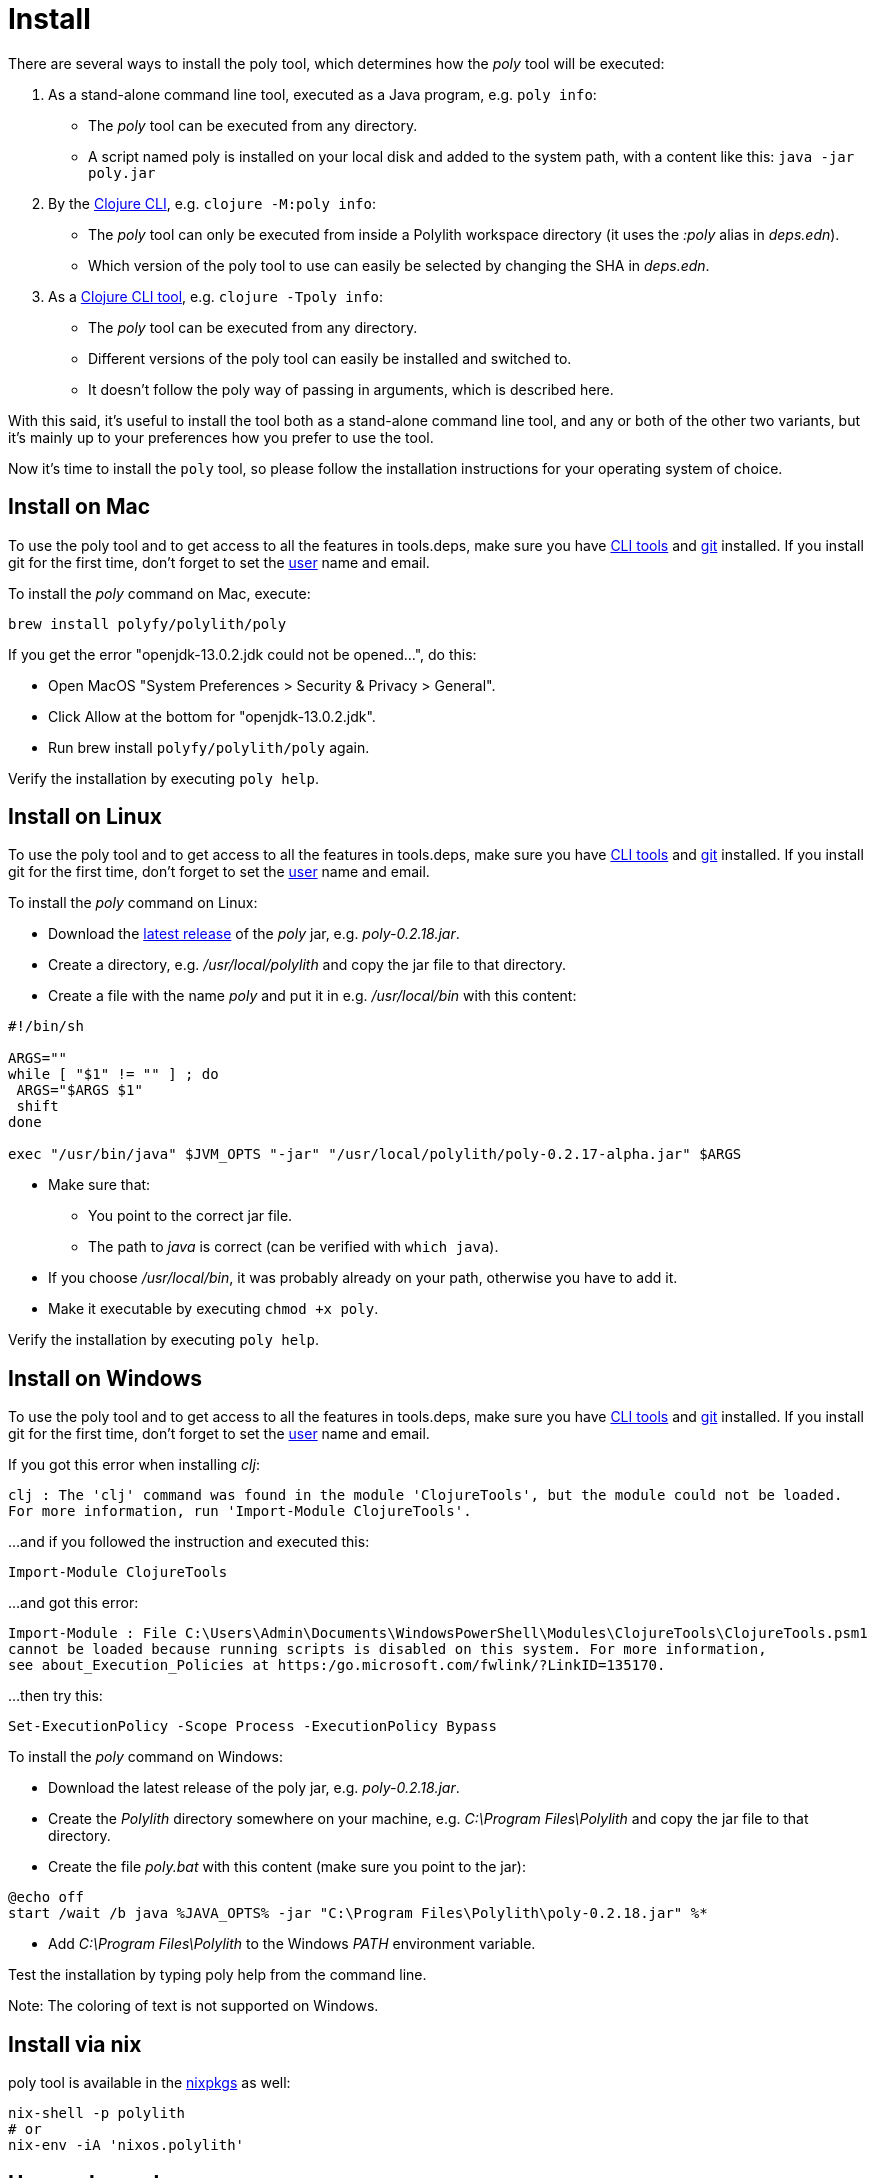 = Install

There are several ways to install the poly tool, which determines how the _poly_ tool will be executed:

1. As a stand-alone command line tool, executed as a Java program, e.g. `poly info`:
- The _poly_ tool can be executed from any directory.
- A script named  poly is installed on your local disk and added to the system path, with a content like this: `java -jar poly.jar`

2. By the https://clojure.org/guides/deps_and_cli[Clojure CLI], e.g. `clojure -M:poly info`:
- The _poly_ tool can only be executed from inside a Polylith workspace directory (it uses the _:poly_ alias in _deps.edn_).
- Which version of the poly tool to use can easily be selected by changing the SHA in _deps.edn_.

3. As a https://clojure.org/reference/deps_and_cli#tool_install[Clojure CLI tool], e.g. `clojure -Tpoly info`:
- The _poly_ tool can be executed from any directory.
- Different versions of the poly tool can easily be installed and switched to.
- It doesn't follow the poly way of passing in arguments, which is described here.

With this said, it's useful to install the tool both as a stand-alone command line tool, and any or both of the other two variants, but it's mainly up to your preferences how you prefer to use the tool.

Now it's time to install the `poly` tool, so please follow the installation instructions for your operating system of choice.

== Install on Mac

To use the poly tool and to get access to all the features in tools.deps, make sure you have https://clojure.org/guides/getting_started[CLI tools] and https://git-scm.com/book/en/v2/Getting-Started-Installing-Git[git] installed. If you install git for the first time, don't forget to set the https://docs.github.com/en/github/using-git/setting-your-username-in-git[user] name and email.

To install the _poly_ command on Mac, execute:

[source,shell]
----
brew install polyfy/polylith/poly
----

If you get the error "openjdk-13.0.2.jdk could not be opened...", do this:

- Open MacOS "System Preferences > Security & Privacy > General".
- Click Allow at the bottom for "openjdk-13.0.2.jdk".
- Run brew install `polyfy/polylith/poly` again.

Verify the installation by executing `poly help`.

== Install on Linux

To use the poly tool and to get access to all the features in tools.deps, make sure you have https://clojure.org/guides/getting_started[CLI tools] and https://git-scm.com/book/en/v2/Getting-Started-Installing-Git[git] installed. If you install git for the first time, don't forget to set the https://docs.github.com/en/github/using-git/setting-your-username-in-git[user] name and email.

To install the _poly_ command on Linux:

* Download the https://github.com/polyfy/polylith/releases/latest[latest release] of the _poly_ jar,
e.g. _poly-0.2.18.jar_.
* Create a directory, e.g. _/usr/local/polylith_ and copy the jar file to that directory.
* Create a file with the name _poly_ and put it in e.g. _/usr/local/bin_ with this content:

[source,shell]
----
#!/bin/sh

ARGS=""
while [ "$1" != "" ] ; do
 ARGS="$ARGS $1"
 shift
done

exec "/usr/bin/java" $JVM_OPTS "-jar" "/usr/local/polylith/poly-0.2.17-alpha.jar" $ARGS
----

* Make sure that:
- You point to the correct jar file.
- The path to _java_ is correct (can be verified with `which java`).
* If you choose _/usr/local/bin_, it was probably already on your path, otherwise you have to add it.
* Make it executable by executing `chmod +x poly`.

Verify the installation by executing `poly help`.

== Install on Windows

To use the poly tool and to get access to all the features in tools.deps, make sure you have https://clojure.org/guides/getting_started[CLI tools] and https://git-scm.com/book/en/v2/Getting-Started-Installing-Git[git] installed. If you install git for the first time, don't forget to set the https://docs.github.com/en/github/using-git/setting-your-username-in-git[user] name and email.

If you got this error when installing _clj_:

[source,shell]
----
clj : The 'clj' command was found in the module 'ClojureTools', but the module could not be loaded.
For more information, run 'Import-Module ClojureTools'.
----

...and if you followed the instruction and executed this:

[source,shell]
----
Import-Module ClojureTools
----

...and got this error:

[source,shell]
----
Import-Module : File C:\Users\Admin\Documents\WindowsPowerShell\Modules\ClojureTools\ClojureTools.psm1
cannot be loaded because running scripts is disabled on this system. For more information,
see about_Execution_Policies at https:/go.microsoft.com/fwlink/?LinkID=135170.
----

...then try this:

[source,shell]
----
Set-ExecutionPolicy -Scope Process -ExecutionPolicy Bypass
----

To install the _poly_ command on Windows:

* Download the latest release of the poly jar,
e.g. _poly-0.2.18.jar_.
* Create the _Polylith_ directory somewhere on your machine, e.g.
_C:\Program Files\Polylith_ and copy the jar file to that directory.
* Create the file _poly.bat_ with this content (make sure you point to the jar):

[source,shell]
----
@echo off
start /wait /b java %JAVA_OPTS% -jar "C:\Program Files\Polylith\poly-0.2.18.jar" %*
----

* Add _C:\Program Files\Polylith_ to the Windows _PATH_ environment variable.

Test the installation by typing poly help from the command line.


[Note]
====
Note: The coloring of text is not supported on Windows.
====

== Install via nix

poly tool is available in the https://github.com/NixOS/nixpkgs/blob/master/pkgs/development/tools/misc/polylith/default.nix[nixpkgs] as well:

[source,shell]
----
nix-shell -p polylith
# or
nix-env -iA 'nixos.polylith'
----

== Use as dependency

An alternative way of executing the _poly_ tool is to specify it as a dependency, by giving a commit SHA. To use it this way, add one of the following aliases to the _:aliases_ section in your _./deps.edn_:

* Via Clojars:

[source,shell]
----
{
...
 :aliases   {:poly  {:extra-deps {polylith/clj-poly
                                  {:mvn/version "0.2.18"}}
                     :main-opts  ["-m" "polylith.clj.core.poly-cli.core"]}}
...
}
----

* Via GitHub:

[source,clojure]
----
{
...
 :aliases   {:poly  {:extra-deps {polylith/clj-poly
                                  {:git/url   "https://github.com/polyfy/polylith.git"
                                   :sha       "INSERT_LATEST_SHA_HERE"
                                   :deps/root "projects/poly"}}
                     :main-opts  ["-m" "polylith.clj.core.poly-cli.core"]}}
...
}
----

Replace _INSERT_LATEST_SHA_HERE_ with a https://github.com/polyfy/polylith/commits/master[commit SHA] from the Polylith repository (e.g. the latest).

[Note]
====
Note: The master branch can sometimes be ahead of the https://github.com/polyfy/polylith/releases[latest release]. Instead of waiting for the next version to be released, you can set the latest commited SHA from the https://github.com/polyfy/polylith/commits/master[master branch] each time it updates in _./deps.edn_ (see the example above).

This works especially well if you also start a shell from the workspace root with:
[source,shell]
----
clojure -M:poly
----
====

Once we have added one of the aliases above, we can now use the poly tool from the terminal:

[source,shell]
----
clojure -M:poly version
----

We will soon create our first _workspace_ but before that is done, only the _version_, _help_, and _create workspace_ commands will work.

== Polylith as a library

If you are building tooling around Polylith, then you can use the _clj-api_ library, which contains what's in _poly_ except the command line functionality. It also includes an _api_ component to simplify accessing the workspace structure and to retrieve which projects to deploy.

You can add _clj-api_ as a dependency to a _:deps_ section in your _deps.edn_ file (make sure to use the https://github.com/polyfy/polylith/releases[latest] release):

[source,shell]
----
polylith/clj-api {:mvn/version "0.2.17-alpha"}
----

or

[source,shell]
----
polylith/clj-api {:git/url   "https://github.com/polyfy/polylith.git"
:sha       "ecd2cf2ede81ecd4fbf82f21a075b103b6f2d2af"
:deps/root "projects/api"}
----

...and remember to set the _:sha_ to an existing https://github.com/polyfy/polylith/commits/master[SHA].

== Install as Clojure CLI Tool

If we are using a recent version of the https://clojure.org/releases/tools[Clojure CLI] -- 1.10.3.933 or later -- we can install _poly_ as a "tool":

[source,shell]
----
clojure -Ttools install io.github.polyfy/polylith '{:git/tag "v0.2.17-alpha" :deps/root "projects/poly"}' :as poly
----

An alternative is to give a sha, which allows us to use old versions or versions that hasn't been released yet, e.g.:

[source,shell]
----
clojure -Ttools install io.github.polyfy/polylith '{:git/sha "5f74c8b8675dbb091258165d327af3958716a247" :deps/root "projects/poly"}' :as poly
----

[Note]
====
Note: do not use the _install-latest_ option to `clojure -Ttools` as it does not support _:deps/root_.

Then we can invoke the poly tool using the CLI directly:

[source,shell]
----
clojure -Tpoly info loc true
----

Or start a poly shell, which uses the standard Polylith way of passing in arguments to commands:

[source,shell]
----
clojure -Tpoly shell
----

Installed versions can be listed with:

[source,shell]
----
clojure -Ttools list
----

...or the shorter (_clojure_ can often be replaced with _clj_):

[source,shell]
----
clj -Ttools list
----

We can get basic built-in help via the CLI's help machinery:

[source,shell]
----
clojure -A:deps -Tpoly help/doc
----

[Note]
====
Note: the command-line argument syntax for "tool" usage follows the CLI "exec args" format which is essentially Clojure's own keyword/value syntax (it's actually read as EDN).

How to use the _poly_ command as a tool is described in the Clojure CLI Tool section. The official documentation can be found https://clojure.org/reference/deps_and_cli#tool_install[here].

== JVM options

If we want to add extra memory to the _poly_ command or maybe specify where the configuration file for the logging is stored, then we can set the _JVM_OPTS_ environment variable to do that, because _JVM_OPTS_ is also passed in when executing the _poly_ command.

If we use the tools.deps CLI to execute the _poly_ command, e.g. `clojure -M:poly test`, we can configure the logging in the _:poly_ alias in _./deps.edn_ for the project, e.g.:

[source,clojure]
----
{:aliases  {...
            :poly {...
                   :extra-deps {...
                                org.apache.logging.log4j/log4j-api {:mvn/version "2.13.3"}
                                org.apache.logging.log4j/log4j-slf4j-impl {:mvn/version "2.13.3"}}}}
----
